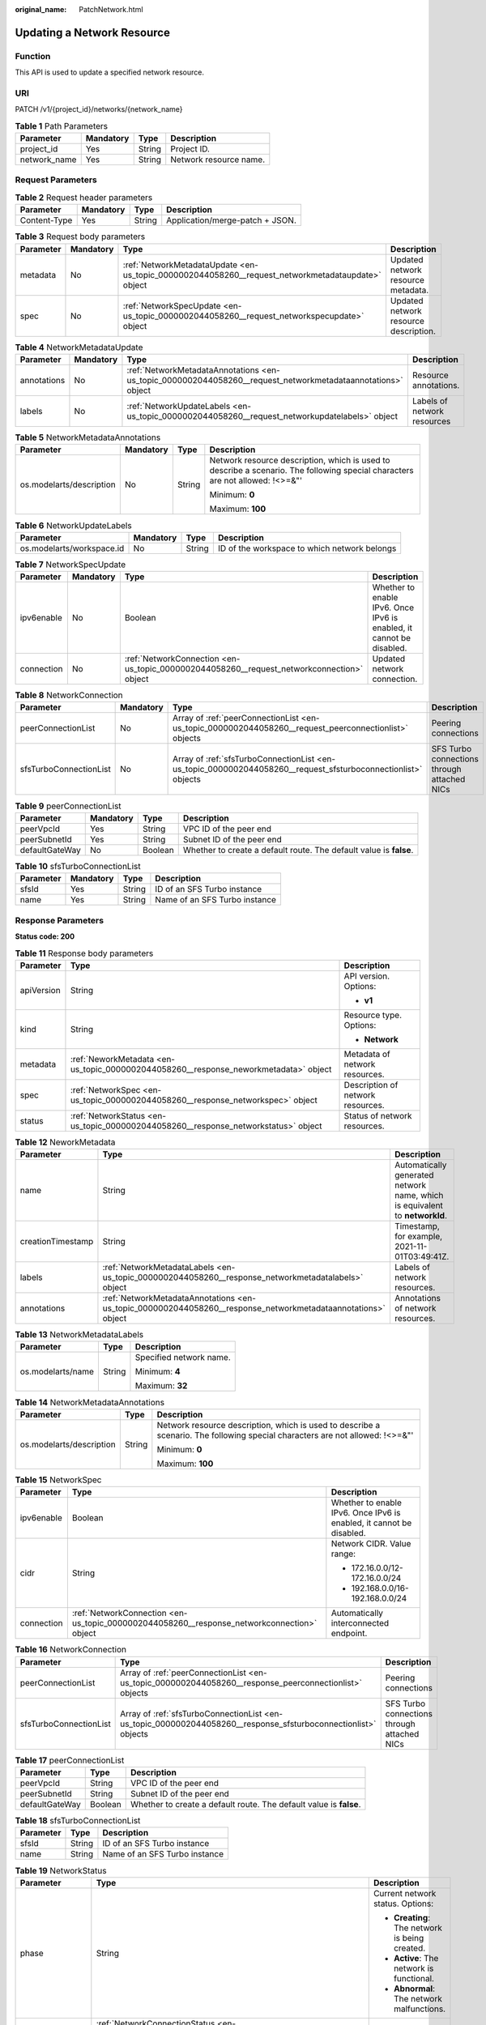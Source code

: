 :original_name: PatchNetwork.html

.. _PatchNetwork:

Updating a Network Resource
===========================

Function
--------

This API is used to update a specified network resource.

URI
---

PATCH /v1/{project_id}/networks/{network_name}

.. table:: **Table 1** Path Parameters

   ============ ========= ====== ======================
   Parameter    Mandatory Type   Description
   ============ ========= ====== ======================
   project_id   Yes       String Project ID.
   network_name Yes       String Network resource name.
   ============ ========= ====== ======================

Request Parameters
------------------

.. table:: **Table 2** Request header parameters

   ============ ========= ====== ===============================
   Parameter    Mandatory Type   Description
   ============ ========= ====== ===============================
   Content-Type Yes       String Application/merge-patch + JSON.
   ============ ========= ====== ===============================

.. table:: **Table 3** Request body parameters

   +-----------+-----------+---------------------------------------------------------------------------------------------------+---------------------------------------+
   | Parameter | Mandatory | Type                                                                                              | Description                           |
   +===========+===========+===================================================================================================+=======================================+
   | metadata  | No        | :ref:`NetworkMetadataUpdate <en-us_topic_0000002044058260__request_networkmetadataupdate>` object | Updated network resource metadata.    |
   +-----------+-----------+---------------------------------------------------------------------------------------------------+---------------------------------------+
   | spec      | No        | :ref:`NetworkSpecUpdate <en-us_topic_0000002044058260__request_networkspecupdate>` object         | Updated network resource description. |
   +-----------+-----------+---------------------------------------------------------------------------------------------------+---------------------------------------+

.. _en-us_topic_0000002044058260__request_networkmetadataupdate:

.. table:: **Table 4** NetworkMetadataUpdate

   +-------------+-----------+-------------------------------------------------------------------------------------------------------------+-----------------------------+
   | Parameter   | Mandatory | Type                                                                                                        | Description                 |
   +=============+===========+=============================================================================================================+=============================+
   | annotations | No        | :ref:`NetworkMetadataAnnotations <en-us_topic_0000002044058260__request_networkmetadataannotations>` object | Resource annotations.       |
   +-------------+-----------+-------------------------------------------------------------------------------------------------------------+-----------------------------+
   | labels      | No        | :ref:`NetworkUpdateLabels <en-us_topic_0000002044058260__request_networkupdatelabels>` object               | Labels of network resources |
   +-------------+-----------+-------------------------------------------------------------------------------------------------------------+-----------------------------+

.. _en-us_topic_0000002044058260__request_networkmetadataannotations:

.. table:: **Table 5** NetworkMetadataAnnotations

   +--------------------------+-----------------+-----------------+-------------------------------------------------------------------------------------------------------------------------------+
   | Parameter                | Mandatory       | Type            | Description                                                                                                                   |
   +==========================+=================+=================+===============================================================================================================================+
   | os.modelarts/description | No              | String          | Network resource description, which is used to describe a scenario. The following special characters are not allowed: !<>=&"' |
   |                          |                 |                 |                                                                                                                               |
   |                          |                 |                 | Minimum: **0**                                                                                                                |
   |                          |                 |                 |                                                                                                                               |
   |                          |                 |                 | Maximum: **100**                                                                                                              |
   +--------------------------+-----------------+-----------------+-------------------------------------------------------------------------------------------------------------------------------+

.. _en-us_topic_0000002044058260__request_networkupdatelabels:

.. table:: **Table 6** NetworkUpdateLabels

   +---------------------------+-----------+--------+----------------------------------------------+
   | Parameter                 | Mandatory | Type   | Description                                  |
   +===========================+===========+========+==============================================+
   | os.modelarts/workspace.id | No        | String | ID of the workspace to which network belongs |
   +---------------------------+-----------+--------+----------------------------------------------+

.. _en-us_topic_0000002044058260__request_networkspecupdate:

.. table:: **Table 7** NetworkSpecUpdate

   +------------+-----------+-------------------------------------------------------------------------------------------+----------------------------------------------------------------------+
   | Parameter  | Mandatory | Type                                                                                      | Description                                                          |
   +============+===========+===========================================================================================+======================================================================+
   | ipv6enable | No        | Boolean                                                                                   | Whether to enable IPv6. Once IPv6 is enabled, it cannot be disabled. |
   +------------+-----------+-------------------------------------------------------------------------------------------+----------------------------------------------------------------------+
   | connection | No        | :ref:`NetworkConnection <en-us_topic_0000002044058260__request_networkconnection>` object | Updated network connection.                                          |
   +------------+-----------+-------------------------------------------------------------------------------------------+----------------------------------------------------------------------+

.. _en-us_topic_0000002044058260__request_networkconnection:

.. table:: **Table 8** NetworkConnection

   +------------------------+-----------+---------------------------------------------------------------------------------------------------------------+---------------------------------------------+
   | Parameter              | Mandatory | Type                                                                                                          | Description                                 |
   +========================+===========+===============================================================================================================+=============================================+
   | peerConnectionList     | No        | Array of :ref:`peerConnectionList <en-us_topic_0000002044058260__request_peerconnectionlist>` objects         | Peering connections                         |
   +------------------------+-----------+---------------------------------------------------------------------------------------------------------------+---------------------------------------------+
   | sfsTurboConnectionList | No        | Array of :ref:`sfsTurboConnectionList <en-us_topic_0000002044058260__request_sfsturboconnectionlist>` objects | SFS Turbo connections through attached NICs |
   +------------------------+-----------+---------------------------------------------------------------------------------------------------------------+---------------------------------------------+

.. _en-us_topic_0000002044058260__request_peerconnectionlist:

.. table:: **Table 9** peerConnectionList

   +----------------+-----------+---------+--------------------------------------------------------------------+
   | Parameter      | Mandatory | Type    | Description                                                        |
   +================+===========+=========+====================================================================+
   | peerVpcId      | Yes       | String  | VPC ID of the peer end                                             |
   +----------------+-----------+---------+--------------------------------------------------------------------+
   | peerSubnetId   | Yes       | String  | Subnet ID of the peer end                                          |
   +----------------+-----------+---------+--------------------------------------------------------------------+
   | defaultGateWay | No        | Boolean | Whether to create a default route. The default value is **false**. |
   +----------------+-----------+---------+--------------------------------------------------------------------+

.. _en-us_topic_0000002044058260__request_sfsturboconnectionlist:

.. table:: **Table 10** sfsTurboConnectionList

   ========= ========= ====== =============================
   Parameter Mandatory Type   Description
   ========= ========= ====== =============================
   sfsId     Yes       String ID of an SFS Turbo instance
   name      Yes       String Name of an SFS Turbo instance
   ========= ========= ====== =============================

Response Parameters
-------------------

**Status code: 200**

.. table:: **Table 11** Response body parameters

   +-----------------------+--------------------------------------------------------------------------------------+-----------------------------------+
   | Parameter             | Type                                                                                 | Description                       |
   +=======================+======================================================================================+===================================+
   | apiVersion            | String                                                                               | API version. Options:             |
   |                       |                                                                                      |                                   |
   |                       |                                                                                      | -  **v1**                         |
   +-----------------------+--------------------------------------------------------------------------------------+-----------------------------------+
   | kind                  | String                                                                               | Resource type. Options:           |
   |                       |                                                                                      |                                   |
   |                       |                                                                                      | -  **Network**                    |
   +-----------------------+--------------------------------------------------------------------------------------+-----------------------------------+
   | metadata              | :ref:`NeworkMetadata <en-us_topic_0000002044058260__response_neworkmetadata>` object | Metadata of network resources.    |
   +-----------------------+--------------------------------------------------------------------------------------+-----------------------------------+
   | spec                  | :ref:`NetworkSpec <en-us_topic_0000002044058260__response_networkspec>` object       | Description of network resources. |
   +-----------------------+--------------------------------------------------------------------------------------+-----------------------------------+
   | status                | :ref:`NetworkStatus <en-us_topic_0000002044058260__response_networkstatus>` object   | Status of network resources.      |
   +-----------------------+--------------------------------------------------------------------------------------+-----------------------------------+

.. _en-us_topic_0000002044058260__response_neworkmetadata:

.. table:: **Table 12** NeworkMetadata

   +-------------------+--------------------------------------------------------------------------------------------------------------+-----------------------------------------------------------------------------+
   | Parameter         | Type                                                                                                         | Description                                                                 |
   +===================+==============================================================================================================+=============================================================================+
   | name              | String                                                                                                       | Automatically generated network name, which is equivalent to **networkId**. |
   +-------------------+--------------------------------------------------------------------------------------------------------------+-----------------------------------------------------------------------------+
   | creationTimestamp | String                                                                                                       | Timestamp, for example, 2021-11-01T03:49:41Z.                               |
   +-------------------+--------------------------------------------------------------------------------------------------------------+-----------------------------------------------------------------------------+
   | labels            | :ref:`NetworkMetadataLabels <en-us_topic_0000002044058260__response_networkmetadatalabels>` object           | Labels of network resources.                                                |
   +-------------------+--------------------------------------------------------------------------------------------------------------+-----------------------------------------------------------------------------+
   | annotations       | :ref:`NetworkMetadataAnnotations <en-us_topic_0000002044058260__response_networkmetadataannotations>` object | Annotations of network resources.                                           |
   +-------------------+--------------------------------------------------------------------------------------------------------------+-----------------------------------------------------------------------------+

.. _en-us_topic_0000002044058260__response_networkmetadatalabels:

.. table:: **Table 13** NetworkMetadataLabels

   +-----------------------+-----------------------+-------------------------+
   | Parameter             | Type                  | Description             |
   +=======================+=======================+=========================+
   | os.modelarts/name     | String                | Specified network name. |
   |                       |                       |                         |
   |                       |                       | Minimum: **4**          |
   |                       |                       |                         |
   |                       |                       | Maximum: **32**         |
   +-----------------------+-----------------------+-------------------------+

.. _en-us_topic_0000002044058260__response_networkmetadataannotations:

.. table:: **Table 14** NetworkMetadataAnnotations

   +--------------------------+-----------------------+-------------------------------------------------------------------------------------------------------------------------------+
   | Parameter                | Type                  | Description                                                                                                                   |
   +==========================+=======================+===============================================================================================================================+
   | os.modelarts/description | String                | Network resource description, which is used to describe a scenario. The following special characters are not allowed: !<>=&"' |
   |                          |                       |                                                                                                                               |
   |                          |                       | Minimum: **0**                                                                                                                |
   |                          |                       |                                                                                                                               |
   |                          |                       | Maximum: **100**                                                                                                              |
   +--------------------------+-----------------------+-------------------------------------------------------------------------------------------------------------------------------+

.. _en-us_topic_0000002044058260__response_networkspec:

.. table:: **Table 15** NetworkSpec

   +-----------------------+--------------------------------------------------------------------------------------------+----------------------------------------------------------------------+
   | Parameter             | Type                                                                                       | Description                                                          |
   +=======================+============================================================================================+======================================================================+
   | ipv6enable            | Boolean                                                                                    | Whether to enable IPv6. Once IPv6 is enabled, it cannot be disabled. |
   +-----------------------+--------------------------------------------------------------------------------------------+----------------------------------------------------------------------+
   | cidr                  | String                                                                                     | Network CIDR. Value range:                                           |
   |                       |                                                                                            |                                                                      |
   |                       |                                                                                            | -  172.16.0.0/12-172.16.0.0/24                                       |
   |                       |                                                                                            |                                                                      |
   |                       |                                                                                            | -  192.168.0.0/16-192.168.0.0/24                                     |
   +-----------------------+--------------------------------------------------------------------------------------------+----------------------------------------------------------------------+
   | connection            | :ref:`NetworkConnection <en-us_topic_0000002044058260__response_networkconnection>` object | Automatically interconnected endpoint.                               |
   +-----------------------+--------------------------------------------------------------------------------------------+----------------------------------------------------------------------+

.. _en-us_topic_0000002044058260__response_networkconnection:

.. table:: **Table 16** NetworkConnection

   +------------------------+----------------------------------------------------------------------------------------------------------------+---------------------------------------------+
   | Parameter              | Type                                                                                                           | Description                                 |
   +========================+================================================================================================================+=============================================+
   | peerConnectionList     | Array of :ref:`peerConnectionList <en-us_topic_0000002044058260__response_peerconnectionlist>` objects         | Peering connections                         |
   +------------------------+----------------------------------------------------------------------------------------------------------------+---------------------------------------------+
   | sfsTurboConnectionList | Array of :ref:`sfsTurboConnectionList <en-us_topic_0000002044058260__response_sfsturboconnectionlist>` objects | SFS Turbo connections through attached NICs |
   +------------------------+----------------------------------------------------------------------------------------------------------------+---------------------------------------------+

.. _en-us_topic_0000002044058260__response_peerconnectionlist:

.. table:: **Table 17** peerConnectionList

   +----------------+---------+--------------------------------------------------------------------+
   | Parameter      | Type    | Description                                                        |
   +================+=========+====================================================================+
   | peerVpcId      | String  | VPC ID of the peer end                                             |
   +----------------+---------+--------------------------------------------------------------------+
   | peerSubnetId   | String  | Subnet ID of the peer end                                          |
   +----------------+---------+--------------------------------------------------------------------+
   | defaultGateWay | Boolean | Whether to create a default route. The default value is **false**. |
   +----------------+---------+--------------------------------------------------------------------+

.. _en-us_topic_0000002044058260__response_sfsturboconnectionlist:

.. table:: **Table 18** sfsTurboConnectionList

   ========= ====== =============================
   Parameter Type   Description
   ========= ====== =============================
   sfsId     String ID of an SFS Turbo instance
   name      String Name of an SFS Turbo instance
   ========= ====== =============================

.. _en-us_topic_0000002044058260__response_networkstatus:

.. table:: **Table 19** NetworkStatus

   +-----------------------+--------------------------------------------------------------------------------------------------------+------------------------------------------------+
   | Parameter             | Type                                                                                                   | Description                                    |
   +=======================+========================================================================================================+================================================+
   | phase                 | String                                                                                                 | Current network status. Options:               |
   |                       |                                                                                                        |                                                |
   |                       |                                                                                                        | -  **Creating**: The network is being created. |
   |                       |                                                                                                        |                                                |
   |                       |                                                                                                        | -  **Active**: The network is functional.      |
   |                       |                                                                                                        |                                                |
   |                       |                                                                                                        | -  **Abnormal**: The network malfunctions.     |
   +-----------------------+--------------------------------------------------------------------------------------------------------+------------------------------------------------+
   | connectionStatus      | :ref:`NetworkConnectionStatus <en-us_topic_0000002044058260__response_networkconnectionstatus>` object | Network connection status.                     |
   +-----------------------+--------------------------------------------------------------------------------------------------------+------------------------------------------------+

.. _en-us_topic_0000002044058260__response_networkconnectionstatus:

.. table:: **Table 20** NetworkConnectionStatus

   +----------------------+------------------------------------------------------------------------------------------------------------+-----------------------------------------------+
   | Parameter            | Type                                                                                                       | Description                                   |
   +======================+============================================================================================================+===============================================+
   | peerConnectionStatus | Array of :ref:`peerConnectionStatus <en-us_topic_0000002044058260__response_peerconnectionstatus>` objects | Peering connection status                     |
   +----------------------+------------------------------------------------------------------------------------------------------------+-----------------------------------------------+
   | sfsTurboStatus       | Array of :ref:`sfsTurboStatus <en-us_topic_0000002044058260__response_sfsturbostatus>` objects             | Status of SFS Turbo accessible to the network |
   +----------------------+------------------------------------------------------------------------------------------------------------+-----------------------------------------------+

.. _en-us_topic_0000002044058260__response_peerconnectionstatus:

.. table:: **Table 21** peerConnectionStatus

   +-----------------------+-----------------------+--------------------------------------------------------------------+
   | Parameter             | Type                  | Description                                                        |
   +=======================+=======================+====================================================================+
   | peerVpcId             | String                | VPC ID of the peer end                                             |
   +-----------------------+-----------------------+--------------------------------------------------------------------+
   | peerSubnetId          | String                | Subnet ID of the peer end                                          |
   +-----------------------+-----------------------+--------------------------------------------------------------------+
   | defaultGateWay        | Boolean               | Whether to create a default route. The default value is **false**. |
   +-----------------------+-----------------------+--------------------------------------------------------------------+
   | phase                 | String                | Network connection status. Options:                                |
   |                       |                       |                                                                    |
   |                       |                       | -  **Connecting**: The network is being connected.                 |
   |                       |                       |                                                                    |
   |                       |                       | -  **Active**: The network is connected properly.                  |
   |                       |                       |                                                                    |
   |                       |                       | -  **Abnormal**: The network connection is abnormal.               |
   +-----------------------+-----------------------+--------------------------------------------------------------------+

.. _en-us_topic_0000002044058260__response_sfsturbostatus:

.. table:: **Table 22** sfsTurboStatus

   +-----------------------+-----------------------+-------------------------------------------------------+
   | Parameter             | Type                  | Description                                           |
   +=======================+=======================+=======================================================+
   | sfsId                 | String                | SFS Turbo ID                                          |
   +-----------------------+-----------------------+-------------------------------------------------------+
   | name                  | String                | SFS Turbo name                                        |
   +-----------------------+-----------------------+-------------------------------------------------------+
   | status                | String                | Status of the connection to SFS Turbo. Options:       |
   |                       |                       |                                                       |
   |                       |                       | -  **Active**: The SFS connection is normal.          |
   |                       |                       |                                                       |
   |                       |                       | -  **Abnormal**: The SFS connection is abnormal.      |
   |                       |                       |                                                       |
   |                       |                       | -  **Creating**: The SFS connection is being set up.  |
   |                       |                       |                                                       |
   |                       |                       | -  **Deleting**: The SFS connection is being deleted. |
   +-----------------------+-----------------------+-------------------------------------------------------+
   | ipAddr                | String                | SFS Turbo access address                              |
   +-----------------------+-----------------------+-------------------------------------------------------+
   | connectionType        | String                | Connection type. Options:                             |
   |                       |                       |                                                       |
   |                       |                       | -  **VpcPort**: passthrough through attached NICs     |
   |                       |                       |                                                       |
   |                       |                       | -  **Peering**: connection through VPC peering        |
   +-----------------------+-----------------------+-------------------------------------------------------+

**Status code: 400**

.. table:: **Table 23** Response body parameters

   ========== ====== ==============
   Parameter  Type   Description
   ========== ====== ==============
   error_code String Error code.
   error_msg  String Error message.
   ========== ====== ==============

**Status code: 404**

.. table:: **Table 24** Response body parameters

   ========== ====== ==============
   Parameter  Type   Description
   ========== ====== ==============
   error_code String Error code.
   error_msg  String Error message.
   ========== ====== ==============

Example Requests
----------------

Interconnect with a VPC.

.. code-block::

   PATCH https://{endpoint}/v1/{project_id}/networks/{network_name}

   {
     "spec" : {
       "connection" : {
         "peerConnectionList" : [ {
           "peerVpcId" : "03e4f4d7-fc62-409b-9c52-df885525e30b",
           "peerSubnetId" : "42aeebc3-f7c7-45aa-b884-e6e9ac2f841d"
         } ],
         "sfsTurboConnectionList" : [ {
           "sfsId" : "97beb2bb-1a5b-41dd-b7fb-65a9c7954517",
           "name" : "mulVpc-02"
         } ]
       }
     }
   }

Example Responses
-----------------

**Status code: 200**

OK

.. code-block::

   {
     "kind" : "Network",
     "apiVersion" : "v1",
     "metadata" : {
       "name" : "network-7a03-86c13962597848eeb29c5861153a391f",
       "creationTimestamp" : "2022-09-16T09:44:59Z",
       "labels" : {
         "os.modelarts/name" : "network-7a03"
       },
       "annotations" : { }
     },
     "spec" : {
       "cidr" : "192.168.128.0/17",
       "connection" : {
         "peerConnectionList" : [ {
           "peerVpcId" : "03e4f4d7-fc62-409b-9c52-df885525e30b",
           "peerSubnetId" : "42aeebc3-f7c7-45aa-b884-e6e9ac2f841d"
         } ],
         "sfsTurboConnectionList" : [ {
           "sfsId" : "97beb2bb-1a5b-41dd-b7fb-65a9c7954517",
           "name" : "mulVpc-02"
         } ]
       }
     },
     "status" : {
       "phase" : "Active",
       "connectionStatus" : { }
     }
   }

**Status code: 400**

Bad request

.. code-block::

   {
     "error_code" : "ModelArts.50004000",
     "error_msg" : "Bad request."
   }

**Status code: 404**

Not found.

.. code-block::

   {
     "error_code" : "ModelArts.50025001",
     "error_msg" : "Network not exist."
   }

Status Codes
------------

=========== ===========
Status Code Description
=========== ===========
200         OK
400         Bad request
404         Not found.
=========== ===========

Error Codes
-----------

See :ref:`Error Codes <modelarts_03_0095>`.
